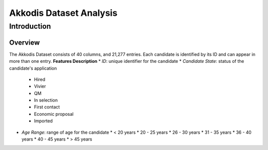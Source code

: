 Akkodis Dataset Analysis
=========================

Introduction
------------

Overview
~~~~~~~~~~~~~
The Akkodis Dataset consists of 40 columns, and 21,277 entries. Each candidate is identified by its ID and can appear in more than one entry.
**Features Description**
* *ID*: unique identifier for the candidate
* *Candidate State*: status of the candidate's application
  * Hired 
  * Vivier
  * QM
  * In selection
  * First contact
  * Economic proposal
  * Imported
* *Age Range*: range of age for the candidate
  * < 20 years
  * 20 - 25 years
  * 26 - 30 years
  * 31 - 35 years
  * 36 - 40 years
  * 40 - 45 years
  * > 45 years
